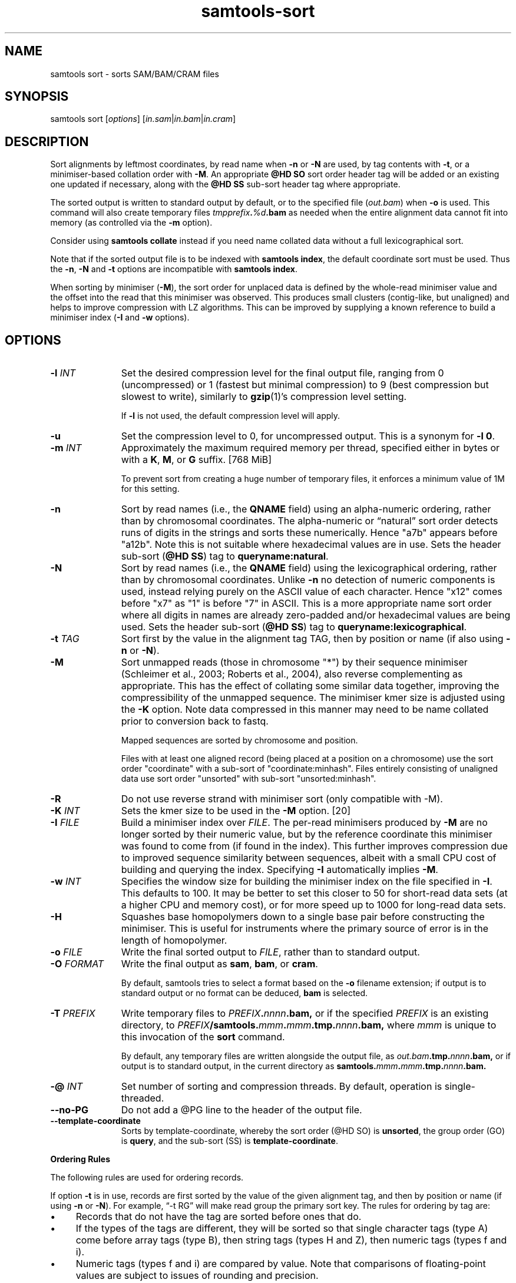 '\" t
.TH samtools-sort 1 "30 May 2025" "samtools-1.22" "Bioinformatics tools"
.SH NAME
samtools sort \- sorts SAM/BAM/CRAM files
.\"
.\" Copyright (C) 2008-2011, 2013-2020, 2022-2024 Genome Research Ltd.
.\" Portions copyright (C) 2010, 2011 Broad Institute.
.\"
.\" Author: Heng Li <lh3@sanger.ac.uk>
.\" Author: Joshua C. Randall <jcrandall@alum.mit.edu>
.\"
.\" Permission is hereby granted, free of charge, to any person obtaining a
.\" copy of this software and associated documentation files (the "Software"),
.\" to deal in the Software without restriction, including without limitation
.\" the rights to use, copy, modify, merge, publish, distribute, sublicense,
.\" and/or sell copies of the Software, and to permit persons to whom the
.\" Software is furnished to do so, subject to the following conditions:
.\"
.\" The above copyright notice and this permission notice shall be included in
.\" all copies or substantial portions of the Software.
.\"
.\" THE SOFTWARE IS PROVIDED "AS IS", WITHOUT WARRANTY OF ANY KIND, EXPRESS OR
.\" IMPLIED, INCLUDING BUT NOT LIMITED TO THE WARRANTIES OF MERCHANTABILITY,
.\" FITNESS FOR A PARTICULAR PURPOSE AND NONINFRINGEMENT. IN NO EVENT SHALL
.\" THE AUTHORS OR COPYRIGHT HOLDERS BE LIABLE FOR ANY CLAIM, DAMAGES OR OTHER
.\" LIABILITY, WHETHER IN AN ACTION OF CONTRACT, TORT OR OTHERWISE, ARISING
.\" FROM, OUT OF OR IN CONNECTION WITH THE SOFTWARE OR THE USE OR OTHER
.\" DEALINGS IN THE SOFTWARE.
.
.\" For code blocks and examples (cf groff's Ultrix-specific man macros)
.de EX

.  in +\\$1
.  nf
.  ft CR
..
.de EE
.  ft
.  fi
.  in

..
.
.SH SYNOPSIS
samtools sort
.RI [ options ]
.RI "[" in.sam | in.bam | in.cram "]"

.SH DESCRIPTION
.PP
Sort alignments by leftmost coordinates, by read name when \fB-n\fR or
\fB-N\fR are used, by tag contents with \fB-t\fR, or a minimiser-based
collation order with \fB-M\fR.  An appropriate \fB@HD SO\fR
sort order header tag will be added or an existing one updated if
necessary, along with the \fB@HD SS\fR sub-sort header tag where
appropriate.

The sorted output is written to standard output by default, or to the
specified file
.RI ( out.bam )
when
.B -o
is used.
This command will also create temporary files
.IB tmpprefix . %d .bam
as needed when the entire alignment data cannot fit into memory
(as controlled via the
.B -m
option).

Consider using
.B samtools collate
instead if you need name collated data without a full lexicographical sort.

Note that if the sorted output file is to be indexed with
.BR "samtools index" ,
the default coordinate sort must be used.
Thus the \fB-n\fR, \fB-N\fR and \fB-t\fR options are incompatible with
.BR "samtools index" .

When sorting by minimiser (\fB-M\fR), the sort order for unplaced
data is defined by the whole-read minimiser value and the offset into
the read that this minimiser was observed.  This produces small
clusters (contig-like, but unaligned) and helps to improve compression
with LZ algorithms.  This can be improved by supplying a known
reference to build a minimiser index (\fB-I\fR and \fB-w\fR options).

.SH OPTIONS

.TP 11
.BI "-l " INT
Set the desired compression level for the final output file, ranging from 0
(uncompressed) or 1 (fastest but minimal compression) to 9 (best compression
but slowest to write), similarly to
.BR gzip (1)'s
compression level setting.
.IP
If
.B -l
is not used, the default compression level will apply.
.TP
.B "-u "
Set the compression level to 0, for uncompressed output.  This is a
synonym for \fB-l 0\fR.
.TP
.BI "-m " INT
Approximately the maximum required memory per thread, specified either in bytes
or with a
.BR K ", " M ", or " G
suffix.
[768 MiB]
.IP
To prevent sort from creating a huge number of temporary files, it enforces a
minimum value of 1M for this setting.
.TP
.B -n
Sort by read names (i.e., the
.B QNAME
field) using an alpha-numeric ordering, rather than by chromosomal coordinates.
The alpha-numeric or \*(lqnatural\*(rq sort order detects runs of digits in the
strings and sorts these numerically.  Hence "a7b" appears before "a12b".
Note this is not suitable where hexadecimal values are in use.
Sets the header sub-sort (\fB@HD SS\fR) tag to \fBqueryname:natural\fR.
.TP
.B -N
Sort by read names (i.e., the
.B QNAME
field) using the lexicographical ordering, rather than by chromosomal
coordinates.  Unlike \fB-n\fR no detection of numeric components is
used, instead relying purely on the ASCII value of each character.
Hence "x12" comes before "x7" as "1" is before "7" in ASCII.  This is
a more appropriate name sort order where all digits in names are
already zero-padded and/or hexadecimal values are being used.
Sets the header sub-sort (\fB@HD SS\fR) tag to \fBqueryname:lexicographical\fR.
.TP
.BI "-t " TAG
Sort first by the value in the alignment tag TAG, then by position or name (if
also using \fB-n\fP or \fB-N\fR).
.TP
.B "-M "
Sort unmapped reads (those in chromosome "*") by their sequence
minimiser (Schleimer et al., 2003; Roberts et al., 2004), also reverse
complementing as appropriate.  This has the effect of collating some
similar data together, improving the compressibility of the unmapped
sequence.  The minimiser kmer size is adjusted using the \fB-K\fR
option.  Note data compressed in this manner may need to be name
collated prior to conversion back to fastq.
.IP
Mapped sequences are sorted by chromosome and position.
.IP
Files with at least one aligned record (being placed at a position on
a chromosome) use the sort order "coordinate" with a sub-sort of
"coordinate:minhash".  Files entirely consisting of unaligned data
use sort order "unsorted" with sub-sort "unsorted:minhash".
.TP
.B "-R "
Do not use reverse strand with minimiser sort (only compatible with -M).
.TP
.BI "-K " INT
Sets the kmer size to be used in the \fB-M\fR option. [20]
.TP
.BI "-I " FILE
Build a minimiser index over \fIFILE\fR.  The per-read minimisers
produced by \fB-M\fR are no longer sorted by their numeric value, but
by the reference coordinate this minimiser was found to come from (if
found in the index).  This further improves compression due to
improved sequence similarity between sequences, albeit with a small
CPU cost of building and querying the index.  Specifying \fB-I\fR
automatically implies \fB-M\fR.
.TP
.BI "-w " INT
Specifies the window size for building the minimiser index on the file
specified in \fB-I\fR.  This defaults to 100.  It may be better to set
this closer to 50 for short-read data sets (at a higher CPU and
memory cost), or for more speed up to 1000 for long-read data sets.
.TP
.B -H
Squashes base homopolymers down to a single base pair before
constructing the minimiser.  This is useful for instruments where the
primary source of error is in the length of homopolymer.
.TP
.BI "-o " FILE
Write the final sorted output to
.IR FILE ,
rather than to standard output.
.TP
.BI "-O " FORMAT
Write the final output as
.BR sam ", " bam ", or " cram .

By default, samtools tries to select a format based on the
.B -o
filename extension; if output is to standard output or no format can be
deduced,
.B bam
is selected.
.TP
.BI "-T " PREFIX
Write temporary files to
.IB PREFIX . nnnn .bam,
or if the specified
.I PREFIX
is an existing directory, to
.IB PREFIX /samtools. mmm . mmm .tmp. nnnn .bam,
where
.I mmm
is unique to this invocation of the
.B sort
command.
.IP
By default, any temporary files are written alongside the output file, as
.IB out.bam .tmp. nnnn .bam,
or if output is to standard output, in the current directory as
.BI samtools. mmm . mmm .tmp. nnnn .bam.
.TP
.BI "-@ " INT
Set number of sorting and compression threads.
By default, operation is single-threaded.
.TP
.BI --no-PG
Do not add a @PG line to the header of the output file.
.TP
.B --template-coordinate
Sorts by template-coordinate, whereby the sort order (@HD SO) is
.BR unsorted ,
the group order (GO) is
.BR query ,
and the sub-sort (SS) is
.BR template-coordinate .
.PP
.B Ordering Rules

The following rules are used for ordering records.

If option \fB-t\fP is in use, records are first sorted by the value of
the given alignment tag, and then by position or name (if using \fB-n\fP
or \fB-N\fP).
For example, \*(lq-t RG\*(rq will make read group the primary sort key.  The
rules for ordering by tag are:

.IP \(bu 4
Records that do not have the tag are sorted before ones that do.
.IP \(bu 4
If the types of the tags are different, they will be sorted so
that single character tags (type A) come before array tags (type B), then
string tags (types H and Z), then numeric tags (types f and i).
.IP \(bu 4
Numeric tags (types f and i) are compared by value.  Note that comparisons
of floating-point values are subject to issues of rounding and precision.
.IP \(bu 4
String tags (types H and Z) are compared based on the binary
contents of the tag using the C
.BR strcmp (3)
function.
.IP \(bu 4
Character tags (type A) are compared by binary character value.
.IP \(bu 4
No attempt is made to compare tags of other types \(em notably type B
array values will not be compared.
.PP
When the \fB-n\fP or \fB-N\fP option is present, records are sorted by
name.  Historically samtools has used a \*(lqnatural\*(rq ordering
\(em i.e. sections consisting of digits are compared numerically while
all other sections are compared based on their binary representation.
This means \*(lqa1\*(rq will come before \*(lqb1\*(rq and \*(lqa9\*(rq
will come before \*(lqa10\*(rq.  However this alpha-numeric sort can
be confused by runs of hexadecimal digits.  The newer \fB-N\fP
option adds a simpler lexicographical based name collation which does not
attempt any numeric comparisons and may be more appropriate for some
data sets.  Note care must be taken when using \fBsamtools merge\fP to
ensure all files are using the same collation order.
Records with the same name will be ordered according to the values of
the READ1 and READ2 flags (see \fBsamtools flags\fR). When that flag
is also equal, ties are resolved with primary alignments first, then
SUPPLEMENTARY, SECONDARY, and finally SUPPLEMENTARY plus SECONDARY.
Any remaining ties are reported in the same order as the input data.

When the 
.B --template-coordinate
option is in use, the reads are sorted by:

.IP 1. 3
The earlier unclipped 5' coordinate of the template.

.IP 2. 3
The higher unclipped 5' coordinate of the template.

.IP 3. 3
The library (from the read group).

.IP 4. 3
The molecular identifier (MI tag if present).

.IP 5. 3
The read name.

.IP 6. 3
If unpaired, or if R1 has the lower coordinates of the pair.
.PP

When none of the above options are in use,
reads are sorted by reference (according to the order of the @SQ
header records), then by position in the reference, and then by the REVERSE
flag.

.B Note

.PP
Historically
.B samtools sort
also accepted a less flexible way of specifying the final and
temporary output filenames:
.IP
samtools sort
.RB [ -f "] [" -o ]
.I in.bam out.prefix
.PP
This has now been removed.
The previous \fIout.prefix\fP argument (and \fB-f\fP option, if any)
should be changed to an appropriate combination of \fB-T\fP \fIPREFIX\fP
and \fB-o\fP \fIFILE\fP.  The previous \fB-o\fP option should be removed,
as output defaults to standard output.

.SH AUTHOR
.PP
Written by Heng Li from the Sanger Institute with numerous subsequent
modifications.

.SH SEE ALSO
.IR samtools (1),
.IR samtools-collate (1),
.IR samtools-merge (1)
.PP
Samtools website: <http://www.htslib.org/>
